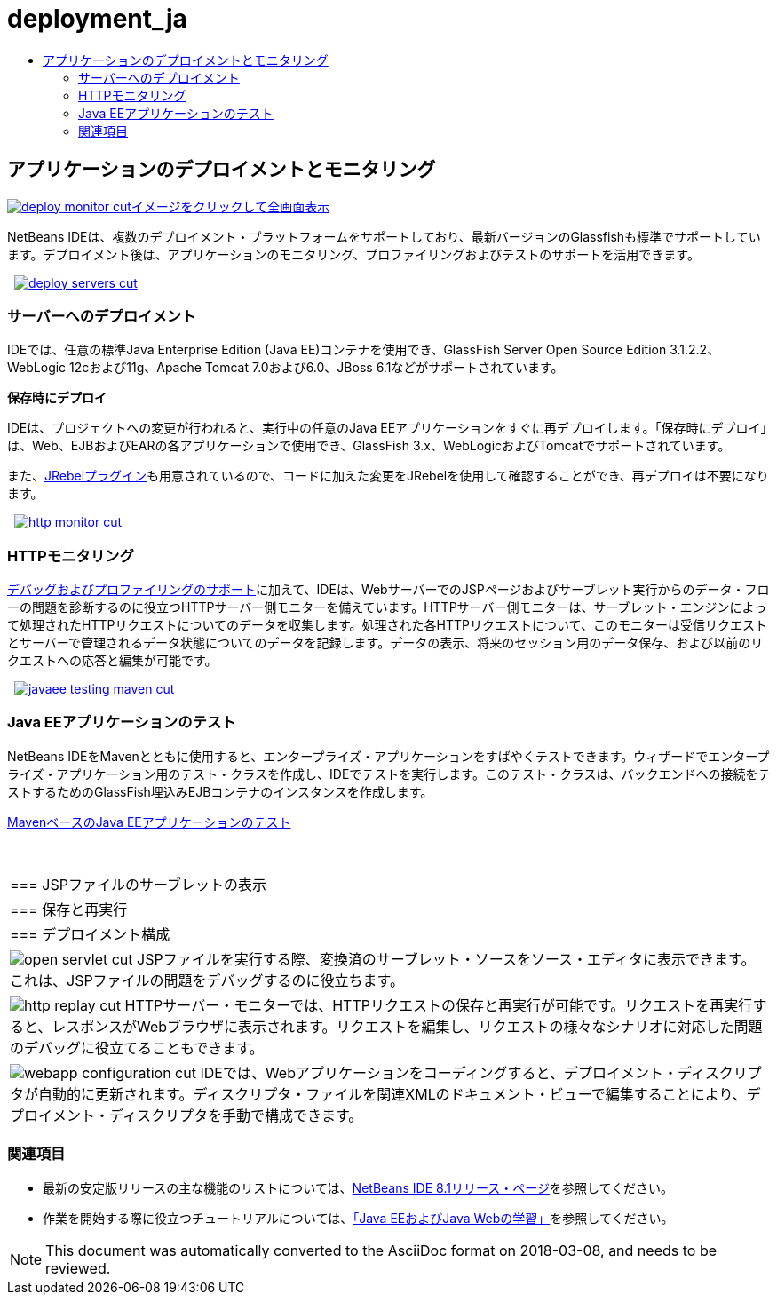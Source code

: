 // 
//     Licensed to the Apache Software Foundation (ASF) under one
//     or more contributor license agreements.  See the NOTICE file
//     distributed with this work for additional information
//     regarding copyright ownership.  The ASF licenses this file
//     to you under the Apache License, Version 2.0 (the
//     "License"); you may not use this file except in compliance
//     with the License.  You may obtain a copy of the License at
// 
//       http://www.apache.org/licenses/LICENSE-2.0
// 
//     Unless required by applicable law or agreed to in writing,
//     software distributed under the License is distributed on an
//     "AS IS" BASIS, WITHOUT WARRANTIES OR CONDITIONS OF ANY
//     KIND, either express or implied.  See the License for the
//     specific language governing permissions and limitations
//     under the License.
//

= deployment_ja
:jbake-type: page
:jbake-tags: oldsite, needsreview
:jbake-status: published
:keywords: Apache NetBeans  deployment_ja
:description: Apache NetBeans  deployment_ja
:toc: left
:toc-title:

 

== アプリケーションのデプロイメントとモニタリング

link:../../images_www/v7/3/features/deploy-monitor.png[image:deploy-monitor-cut.png[][font-11]#イメージをクリックして全画面表示#]

NetBeans IDEは、複数のデプロイメント・プラットフォームをサポートしており、最新バージョンのGlassfishも標準でサポートしています。デプロイメント後は、アプリケーションのモニタリング、プロファイリングおよびテストのサポートを活用できます。

    [overview-right]#link:../../images_www/v7/3/features/deploy-servers.png[image:deploy-servers-cut.png[]]#

=== サーバーへのデプロイメント

IDEでは、任意の標準Java Enterprise Edition (Java EE)コンテナを使用でき、GlassFish Server Open Source Edition 3.1.2.2、WebLogic 12cおよび11g、Apache Tomcat 7.0および6.0、JBoss 6.1などがサポートされています。

*保存時にデプロイ*

IDEは、プロジェクトへの変更が行われると、実行中の任意のJava EEアプリケーションをすぐに再デプロイします。「保存時にデプロイ」は、Web、EJBおよびEARの各アプリケーションで使用でき、GlassFish 3.x、WebLogicおよびTomcatでサポートされています。

また、link:http://plugins.netbeans.org/plugin/22254/jrebel-netbeans-plugin[JRebelプラグイン]も用意されているので、コードに加えた変更をJRebelを使用して確認することができ、再デプロイは不要になります。

     [overview-left]#link:../../images_www/v7/3/features/http-monitor.png[image:http-monitor-cut.png[]]#

=== HTTPモニタリング

link:../java/debugger.html[デバッグおよびプロファイリングのサポート]に加えて、IDEは、WebサーバーでのJSPページおよびサーブレット実行からのデータ・フローの問題を診断するのに役立つHTTPサーバー側モニターを備えています。HTTPサーバー側モニターは、サーブレット・エンジンによって処理されたHTTPリクエストについてのデータを収集します。処理された各HTTPリクエストについて、このモニターは受信リクエストとサーバーで管理されるデータ状態についてのデータを記録します。データの表示、将来のセッション用のデータ保存、および以前のリクエストへの応答と編集が可能です。

     [overview-right]#link:../../images_www/v7/3/features/javaee-testing-maven.png[image:javaee-testing-maven-cut.png[]]#

=== Java EEアプリケーションのテスト

NetBeans IDEをMavenとともに使用すると、エンタープライズ・アプリケーションをすばやくテストできます。ウィザードでエンタープライズ・アプリケーション用のテスト・クラスを作成し、IDEでテストを実行します。このテスト・クラスは、バックエンドへの接続をテストするためのGlassFish埋込みEJBコンテナのインスタンスを作成します。

link:../../kb/docs/javaee/maven-entapp-testing.html[MavenベースのJava EEアプリケーションのテスト]

 
|===

|=== JSPファイルのサーブレットの表示

 |

=== 保存と再実行

 |

=== デプロイメント構成

 

|[overview-centre]#image:open-servlet-cut.png[]#
JSPファイルを実行する際、変換済のサーブレット・ソースをソース・エディタに表示できます。これは、JSPファイルの問題をデバッグするのに役立ちます。

 |

[overview-centre]#image:http-replay-cut.png[]#
HTTPサーバー・モニターでは、HTTPリクエストの保存と再実行が可能です。リクエストを再実行すると、レスポンスがWebブラウザに表示されます。リクエストを編集し、リクエストの様々なシナリオに対応した問題のデバッグに役立てることもできます。

 |

[overview-centre]#image:webapp-configuration-cut.png[]#
IDEでは、Webアプリケーションをコーディングすると、デプロイメント・ディスクリプタが自動的に更新されます。ディスクリプタ・ファイルを関連XMLのドキュメント・ビューで編集することにより、デプロイメント・ディスクリプタを手動で構成できます。

 
|===

=== 関連項目

* 最新の安定版リリースの主な機能のリストについては、link:/community/releases/81/index.html[NetBeans IDE 8.1リリース・ページ]を参照してください。
* 作業を開始する際に役立つチュートリアルについては、link:../../kb/trails/java-ee.html[「Java EEおよびJava Webの学習」]を参照してください。

NOTE: This document was automatically converted to the AsciiDoc format on 2018-03-08, and needs to be reviewed.
